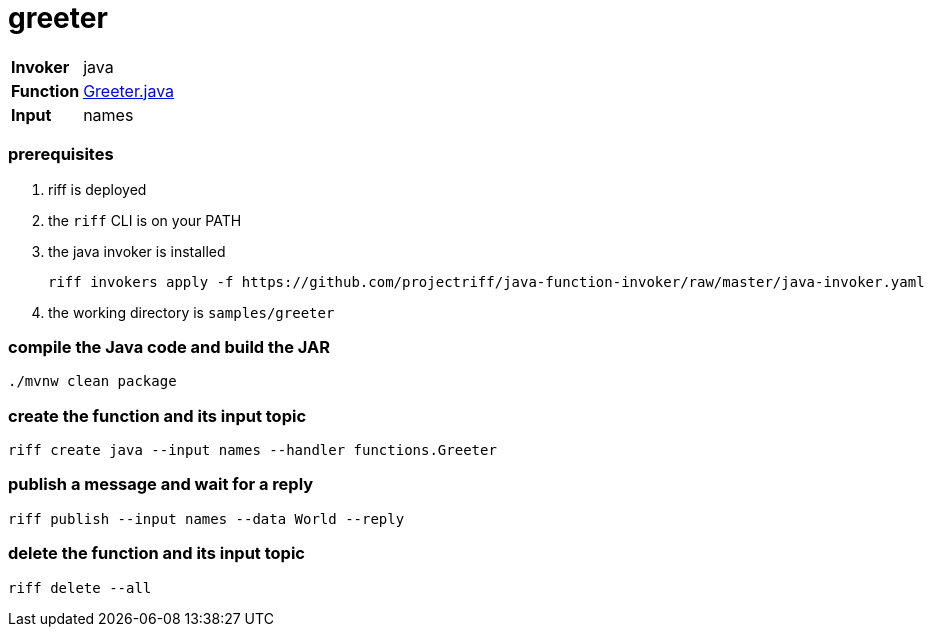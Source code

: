 = greeter

[horizontal]
*Invoker*:: java
*Function*:: link:src/main/java/functions/Greeter.java[Greeter.java]
*Input*:: names

=== prerequisites

1. riff is deployed
2. the `riff` CLI is on your PATH
3. the java invoker is installed

    riff invokers apply -f https://github.com/projectriff/java-function-invoker/raw/master/java-invoker.yaml

4. the working directory is `samples/greeter`

=== compile the Java code and build the JAR

```
./mvnw clean package
```

=== create the function and its input topic

```
riff create java --input names --handler functions.Greeter
```

=== publish a message and wait for a reply

```
riff publish --input names --data World --reply
```

=== delete the function and its input topic

```
riff delete --all
```
